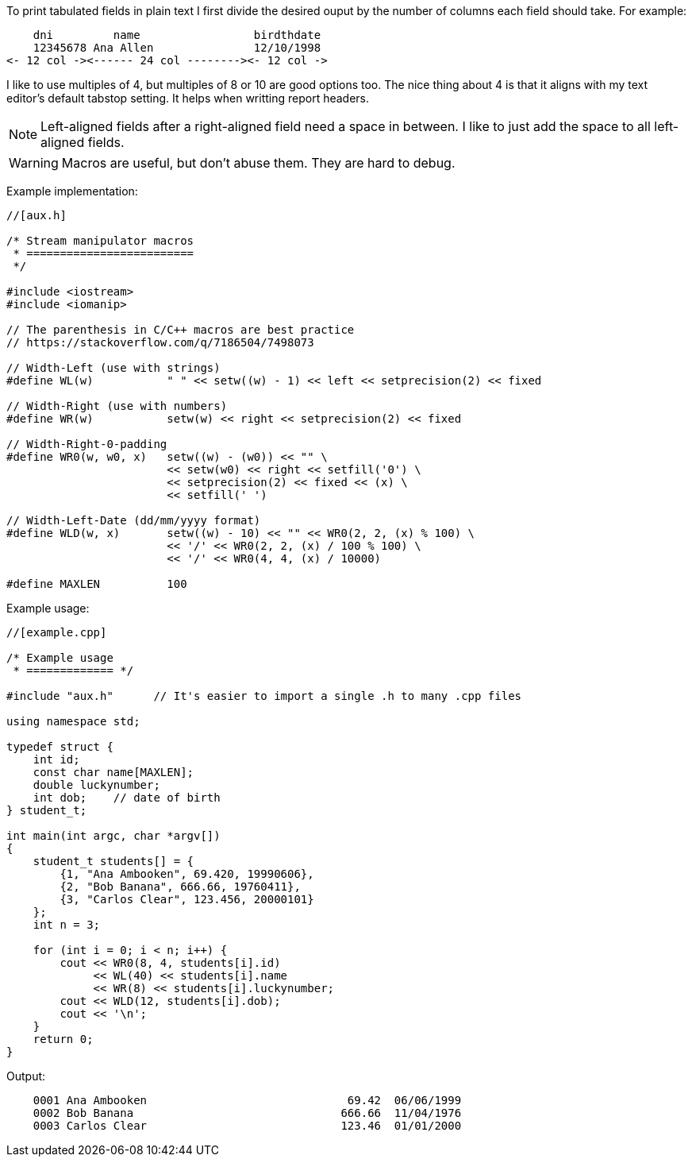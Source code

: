 :source-highlighter: highlight.js

To print tabulated fields in plain text I first divide the desired ouput by the
number of columns each field should take.  For example:

----
    dni         name                 birdthdate
    12345678 Ana Allen               12/10/1998
<- 12 col -><------ 24 col --------><- 12 col ->
----

I like to use multiples of 4, but multiples of 8 or 10 are good options too.
The nice thing about 4 is that it aligns with my text editor's default tabstop
setting.  It helps when writting report headers.

NOTE: Left-aligned fields after a right-aligned field need a space in  
      between.  I like to just add the space to all left-aligned fields.

WARNING: Macros are useful, but don't abuse them. They are hard to debug.

Example implementation:

[source,c++]
----
//[aux.h]

/* Stream manipulator macros
 * =========================
 */

#include <iostream>
#include <iomanip>

// The parenthesis in C/C++ macros are best practice
// https://stackoverflow.com/q/7186504/7498073

// Width-Left (use with strings)
#define WL(w)           " " << setw((w) - 1) << left << setprecision(2) << fixed

// Width-Right (use with numbers)
#define WR(w)           setw(w) << right << setprecision(2) << fixed

// Width-Right-0-padding
#define WR0(w, w0, x)   setw((w) - (w0)) << "" \
                        << setw(w0) << right << setfill('0') \
                        << setprecision(2) << fixed << (x) \
                        << setfill(' ')

// Width-Left-Date (dd/mm/yyyy format)
#define WLD(w, x)       setw((w) - 10) << "" << WR0(2, 2, (x) % 100) \
                        << '/' << WR0(2, 2, (x) / 100 % 100) \
                        << '/' << WR0(4, 4, (x) / 10000)
                        
#define MAXLEN          100
----

Example usage:

[source, c++]
----
//[example.cpp]

/* Example usage 
 * ============= */

#include "aux.h"      // It's easier to import a single .h to many .cpp files

using namespace std;

typedef struct { 
    int id;
    const char name[MAXLEN];
    double luckynumber;
    int dob;    // date of birth
} student_t;

int main(int argc, char *argv[]) 
{
    student_t students[] = {
        {1, "Ana Ambooken", 69.420, 19990606},
        {2, "Bob Banana", 666.66, 19760411},
        {3, "Carlos Clear", 123.456, 20000101}
    };
    int n = 3;

    for (int i = 0; i < n; i++) {
        cout << WR0(8, 4, students[i].id)
             << WL(40) << students[i].name
             << WR(8) << students[i].luckynumber;
        cout << WLD(12, students[i].dob);
        cout << '\n';
    }
    return 0;
}
----

Output:

----
    0001 Ana Ambooken                              69.42  06/06/1999
    0002 Bob Banana                               666.66  11/04/1976
    0003 Carlos Clear                             123.46  01/01/2000
----

